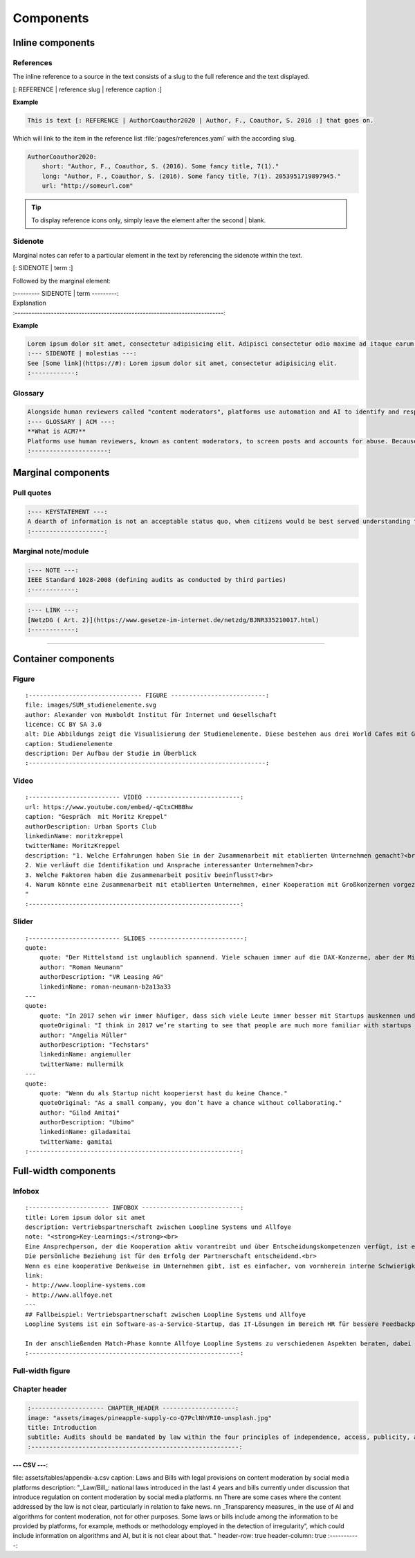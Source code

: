 .. role:: variable
    :class: guilabel variable

.. role:: syntax
    :class: guilabel syntax

**********
Components
**********


Inline components
=================


References
----------

The inline reference to a source in the text consists of a slug to the full reference and the text displayed.

:syntax:`[: REFERENCE |` :variable:`reference slug` :syntax:`|` :variable:`reference caption`  :syntax:`\ :]`


**Example**

.. code:: md

    This is text [: REFERENCE | AuthorCoauthor2020 | Author, F., Coauthor, S. 2016 :] that goes on.

Which will link to the item in the reference list :file:`pages/references.yaml` with the according slug.

.. code:: yaml

  AuthorCoauthor2020:
      short: "Author, F., Coauthor, S. (2016). Some fancy title, 7(1)."
      long: "Author, F., Coauthor, S. (2016). Some fancy title, 7(1). 2053951719897945."
      url: "http://someurl.com"

.. TIP::
   To display reference icons only, simply leave the element after the second | blank.


Sidenote
--------

Marginal notes can refer to a particular element in the text by referencing the sidenote within the text.

:syntax:`[: SIDENOTE |` :variable:`term` :syntax:`\ :]`

Followed by the marginal element:

| :syntax:`:--------- SIDENOTE |` :variable:`term` :syntax:`\ ---------:`
| :variable:`Explanation`
| :syntax:`:---------------------------------------------------------------------------:`

**Example**

.. code:: md

    Lorem ipsum dolor sit amet, consectetur adipisicing elit. Adipisci consectetur odio maxime ad itaque earum [: SIDENOTE | molestias :], aliquam hic neque inventore minima ea doloribus. Voluptatibus illo incidunt, est, consequatur quam quae.
    :--- SIDENOTE | molestias ---:
    See [Some link](https://#): Lorem ipsum dolor sit amet, consectetur adipisicing elit.
    :------------:

Glossary
--------

.. code:: md

    Alongside human reviewers called "content moderators", platforms use automation and AI to identify and respond to problematic content and behaviour. The benefit of [: GLOSSARY | ACM | algorithmic content moderation (ACM) :] is that it is a fast and globally scalable way to prevent offensive content being uploaded and travelling across the globe within seconds. It can also spare human content moderators some of the tedium of a very repetitive job, as well as the trauma of viewing the most distressing content, such as child abuse imagery.
    :--- GLOSSARY | ACM ---:
    **What is ACM?**
    Platforms use human reviewers, known as content moderators, to screen posts and accounts for abuse. Because of the large amount of activity that happens on platforms everyday, content moderation is too large a task for human content moderators alone. Platforms therefore use technical automation to identify and sanction violating posts and accounts. ACM refers to "systems that classify user-generated content based on either matching or prediction, leading to a decision and governance outcome (e.g. removal, geoblocking, account takedown)"[: REFERENCE | GorwaKatzenbach2020 | :]. This could be as simple as a bot that deletes posts with a certain keyword in them. However, large platforms routinely and increasingly use complex, advanced technologies, such as machine learning (ML), to undertake tasks in content moderation.
    :---------------------:

Marginal components
===================

Pull quotes
-----------

.. code:: md

    :--- KEYSTATEMENT ---:
    A dearth of information is not an acceptable status quo, when citizens would be best served understanding the way a platform works in order to make informed decisions on whether and how to engage online
    :--------------------:


Marginal note/module
--------------------

.. code:: md

    :--- NOTE ---:
    IEEE Standard 1028-2008 (defining audits as conducted by third parties)
    :------------:


.. code:: md

    :--- LINK ---:
    [NetzDG ( Art. 2)](https://www.gesetze-im-internet.de/netzdg/BJNR335210017.html)
    :------------:

-----------

Container components
=====================

Figure
------

::

    :------------------------------- FIGURE --------------------------:
    file: images/SUM_studienelemente.svg
    author: Alexander von Humboldt Institut für Internet und Gesellschaft
    licence: CC BY SA 3.0
    alt: Die Abbildungs zeigt die Visualisierung der Studienelemente. Diese bestehen aus drei World Cafes mit Gruppendiskussionen beim Tech Open Air, einem Roundtable Meeting mit ExpertInnen am HIIG, vier Workshops zu den Kollaborationsphasen Learn, Match und Partner im Digital Spielfeld Hub, einer schriftlichen Befragung und 20 Interviews mit ExpertInnen aus den USA und Deutschland.
    caption: Studienelemente
    description: Der Aufbau der Studie im Überblick
    :-----------------------------------------------------------------:


Video
-----

::

    :------------------------- VIDEO --------------------------:
    url: https://www.youtube.com/embed/-qCtxCHBBhw
    caption: "Gespräch  mit Moritz Kreppel"
    authorDescription: Urban Sports Club
    linkedinName: moritzkreppel
    twitterName: MoritzKreppel
    description: "1. Welche Erfahrungen haben Sie in der Zusammenarbeit mit etablierten Unternehmen gemacht?<br>
    2. Wie verläuft die Identifikation und Ansprache interessanter Unternehmen?<br>
    3. Welche Faktoren haben die Zusammenarbeit positiv beeinflusst?<br>
    4. Warum könnte eine Zusammenarbeit mit etablierten Unternehmen, einer Kooperation mit Großkonzernen vorgezogen werden?
    "
    :----------------------------------------------------------:

Slider
------

::

    :------------------------- SLIDES --------------------------:
    quote:
        quote: "Der Mittelstand ist unglaublich spannend. Viele schauen immer auf die DAX-Konzerne, aber der Mittelstand bietet unglaublich viel Potenzial für Startups und er öffnet sich ihnen gegenüber mehr und mehr. Es gibt ein paar erste treibende Kräfte und die Tendenz, dass viele mittelständische Unternehmen mittlerweile die Wichtigkeit des Themas erkannt haben. Darüber hinaus ist das Thema Digitalisierung nicht mehr nur ein Gespenst, sondern Realität."
        author: "Roman Neumann"
        authorDescription: "VR Leasing AG"
        linkedinName: roman-neumann-b2a13a33
    ---
    quote:
        quote: "In 2017 sehen wir immer häufiger, dass sich viele Leute immer besser mit Startups auskennen und es mittlerweile eine gemeinsame Sprache gibt. Die Erfahrungen und das Wissen, wie man mit Startups kommuniziert und umgeht, nehmen kontinuierlich zu."
        quoteOriginal: "I think in 2017 we’re starting to see that people are much more familiar with startups and that there’s common language. There’s tribal knowledge in knowing how to talk or deal with the startups."
        author: "Angelia Müller"
        authorDescription: "Techstars"
        linkedinName: angiemuller
        twitterName: mullermilk
    ---
    quote:
        quote: "Wenn du als Startup nicht kooperierst hast du keine Chance."
        quoteOriginal: "As a small company, you don’t have a chance without collaborating."
        author: "Gilad Amitai"
        authorDescription: "Ubimo"
        linkedinName: giladamitai
        twitterName: gamitai
    :----------------------------------------------------------:



Full-width components
=====================

Infobox
-------

::

    :---------------------- INFOBOX ---------------------------:
    title: Lorem ipsum dolor sit amet
    description: Vertriebspartnerschaft zwischen Loopline Systems und Allfoye
    note: "<strong>Key-Learnings:</strong><br>
    Eine Ansprechperson, der die Kooperation aktiv vorantreibt und über Entscheidungskompetenzen verfügt, ist ein Kennzeichen für Commitment.<br>
    Die persönliche Beziehung ist für den Erfolg der Partnerschaft entscheidend.<br>
    Wenn es eine kooperative Denkweise im Unternehmen gibt, ist es einfacher, von vornherein interne Schwierigkeiten aus dem Weg zu räumen."
    link:
    - http://www.loopline-systems.com
    - http://www.allfoye.net
    ---
    ## Fallbeispiel: Vertriebspartnerschaft zwischen Loopline Systems und Allfoye
    Loopline Systems ist ein Software-as-a-Service-Startup, das IT-Lösungen im Bereich HR für bessere Feedbackprozesse in Unternehmen anbietet. Allfoye ist eine mittelständische Unternehmensberatung, die Beratungsleistungen zu neuen Geschäftsmodellen und digitaler Transformation bereitstellt. Die beiden Unternehmen arbeiten in einer Vertriebspartnerschaft zusammen, wobei Allfoye die Loopline Systems Software wiederum seinen Kunden zur Verfügung stellt.

    In der anschließenden Match-Phase konnte Allfoye Loopline Systems zu verschiedenen Aspekten beraten, dabei unter anderem bei der Preisgestaltung. Aus Startup-Sicht fand es Nora Heer weiterhin wichtig, schon bereits zu Beginn bestimmte Abmachungen vertraglich festzuhalten. Es folgten noch einige Meetings und gegenseitige Besuche und nach zwei Wochen konnte der Vertrag schließlich unterschrieben werden. Für die Partner-Phase ist eine regelmäßige Überprüfung der gemeinsam definierten Ziele geplant.
    :----------------------------------------------------------:

Full-width figure
-----------------

Chapter header
--------------

.. code:: yaml

    :-------------------- CHAPTER_HEADER --------------------:
    image: "assets/images/pineapple-supply-co-Q7PclNhVRI0-unsplash.jpg"
    title: Introduction
    subtitle: Audits should be mandated by law within the four principles of independence, access, publicity, and expertise
    :---------------------------------------------------------:


:--- CSV ---:
file: assets/tables/appendix-a.csv
caption: Laws and Bills with legal provisions on content moderation by social media platforms
description: "_Law/Bill_: national laws introduced in the last 4 years and bills currently under discussion that introduce regulation on content moderation by social media platforms. \n\n
There are some cases where the content addressed by the law is not clear, particularly  in relation to fake news.
\n\n
_Transparency measures_ in the use of AI and algorithms for content moderation, not for other purposes. Some laws or bills include among the information to be provided by platforms, for example, methods or methodology employed in the detection of irregularity”, which could include information on algorithms and AI, but it is not clear about that.  "
header-row: true
header-column: true
:-----------:
